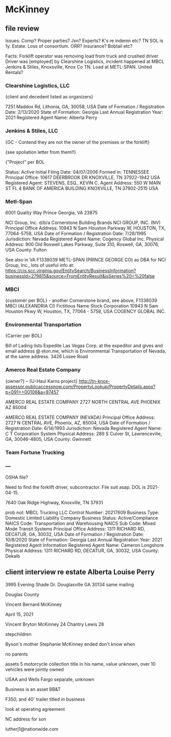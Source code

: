 * McKinney

** file review

   Issues: Comp? Proper parties? Jxn? Experts? K's re indemn etc? TN SOL is 1y. Estate. Loss of consortium. ORR? Insurance? Bobtail etc?

   Facts: Forklift operator was removing load from truck and crushed driver. Driver was [employed] by Clearshine Logistics, incident happened at MBCL Jenkins & Stiles, Knoxsville, Knox Co TN. Load at METL-SPAN. United Rentals?

***  Clearshine Logistics, LLC

   {client and decedent listed as organizers}

   7251 Maddox Rd, Lithonia, GA, 30058, USA
   Date of Formation / Registration Date: 2/13/2020
   State of Formation: Georgia
   Last Annual Registration Year: 2021
   Registered Agent Name: Alberta Perry

*** Jenkins & Stiles, LLC

    {GC - Contend they are not the owner of the premises or the forklift}

    {see spoliation letter from them!!}
    
    {"Project" per BOL

    Status: Active
    Initial Filing Date: 04/07/2006
    Formed in: TENNESSEE
    Principal Office: 10617 DEERBROOK DR
    KNOXVILLE, TN 37922-1942 USA    
    Registered Agent: STEVENS, ESQ., KEVIN C.
    Agent Address: 	550 W MAIN ST
    FL 4
    BANK OF AMERICA BUILDING
    KNOXVILLE, TN 37902-2515 USA

*** Metl-Span

    6001 Quality Way
    Prince Georgia, VA 23875

    NCI Group, Inc. d/b/a Cornerstone Building Brands
    NCI GROUP, INC. (NV) 
    Principal Office Address: 10943 N Sam Houston Parkway W, HOUSTON, TX, 77064-5758, USA
    Date of Formation / Registration Date: 7/28/1995
    Jurisdiction: Nevada
    Registered Agent Name: Cogency Global Inc.
    Physical Address: 900 Old Roswell Lakes Parkway, Suite 310, Roswell, GA, 30076, USA
    County: Fulton

See also in VA F1338039 METL-SPAN (PRINCE GEORGE CO) as DBA for NCI Group, Inc., lots of useful info at: https://cis.scc.virginia.gov/EntitySearch/BusinessInformation?businessId=279815&source=FromEntityResult&isSeries%20=%20false

*** MBCI

    {customer per BOL} - another Cornerstone brand, see above, F1338039 	MBCI (ALEXANDRIA CI) Fictitious Name	Stock Corporation 10943 N Sam Houston Pkwy W, Houston, TX, 77064 - 5758, USA COGENCY GLOBAL INC.

*** Environmental Transportation

    {Carrier per BOL}

    Bill of Lading lists Expedite Las Vegas Corp. at the expeditor and gives and email address @ eton.me, which is Environmental Transportation of Nevada, at the same address. 3426 Losee Road
    
*** Amerco Real Estate Company

    {owner?} --     {U-Haul Karns project}
    http://tn-knox-assessor.publicaccessnow.com/PropertyLookup/PropertyDetails.aspx?p=091++00106&a=97457
    
    AMERCO REAL ESTATE COMPANY
    2727 NORTH CENTRAL AVE
    PHOENIX AZ 85004 



    AMERCO REAL ESTATE COMPANY (NEVADA)
    Principal Office Address: 2727 N CENTRAL AVE, Phoenix, AZ, 85004, USA
    Date of Formation / Registration Date: 6/14/1993
    Jurisdiction: Nevada
    Registered Agent Name: C T Corporation System
    Physical Address: 289 S Culver St, Lawrenceville, GA, 30046-4805, USA
    County: Gwinnett

*** Team Fortune Trucking
    
*** ---

OSHA file?

Need to find the forklift driver, subcontractor. File suit asap. DOL is 2021-04-15.



7640 Oak Ridge Highway, Knoxville, TN 37931

   prob not:
   MBCL Trucking LLC 	Control Number: 	20217609
Business Type: 	Domestic Limited Liability Company 	Business Status: 	Active/Compliance
NAICS Code: 	Transportation and Warehousing 	NAICS Sub Code: 	Mixed Mode Transit Systems
Principal Office Address: 	1311 RICHARD RD, DECATUR, GA, 30032, USA 	Date of Formation / Registration Date: 	10/8/2020
State of Formation: 	Georgia 	Last Annual Registration Year: 	2021
Registered Agent Information
Registered Agent Name: 	Cameron Longshore
Physical Address: 	1311 RICHARD RD, DECATUR, GA, 30032, USA
County: 	Dekalb
   
** client interview re estate  Alberta Louise Perry

  3995 Evening Shade Dr. Douglasville GA 30134
  same mailing

  Douglas County

  Vincent Bernard McKinney

  April 15, 2021

  Vincent Bryton McKinney 24
  Chantry Lewis 28

  stepchildren

  Byson's mother Stephanie McKinney ended don't know when

  no parents

  assets 5 motorcycle collection title in his name, value unknown, over 10
  vehicles were jointly owned

  USAA and Wells Fargo separate, unknown

  Business is an asset BB&T

  F350, and 40' trailer titled in business

  look at operating agreement

  NC address for son

  
  lutherj1@nationwide.com
  



  
